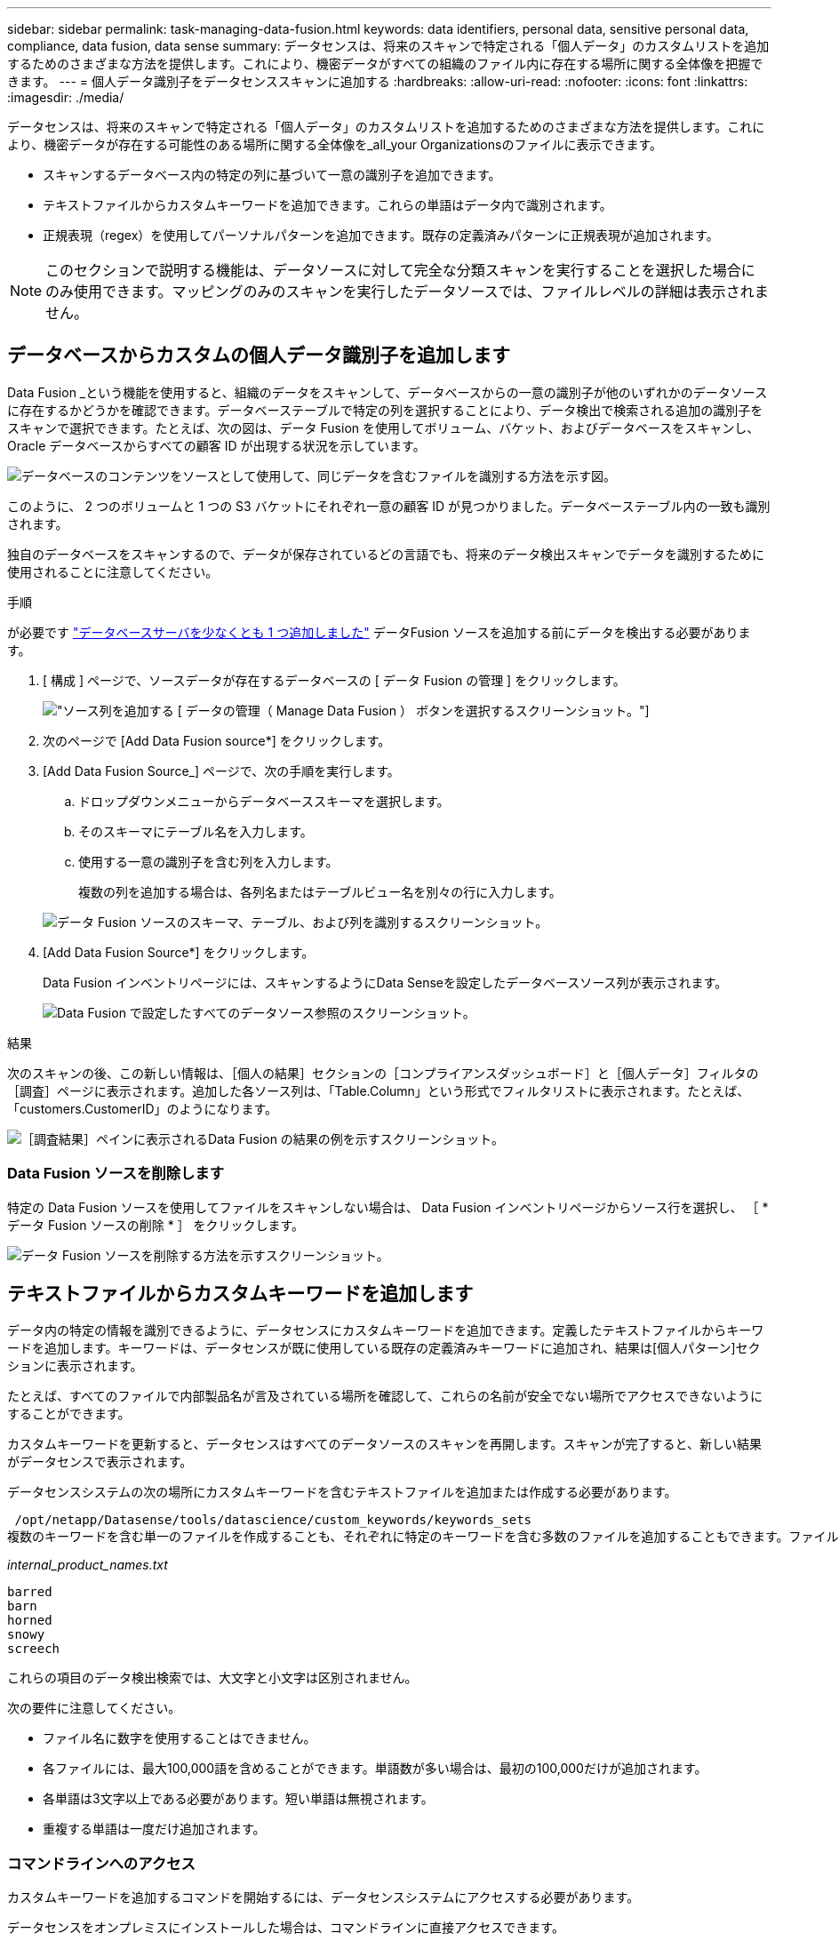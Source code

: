 ---
sidebar: sidebar 
permalink: task-managing-data-fusion.html 
keywords: data identifiers, personal data, sensitive personal data, compliance, data fusion, data sense 
summary: データセンスは、将来のスキャンで特定される「個人データ」のカスタムリストを追加するためのさまざまな方法を提供します。これにより、機密データがすべての組織のファイル内に存在する場所に関する全体像を把握できます。 
---
= 個人データ識別子をデータセンススキャンに追加する
:hardbreaks:
:allow-uri-read: 
:nofooter: 
:icons: font
:linkattrs: 
:imagesdir: ./media/


[role="lead"]
データセンスは、将来のスキャンで特定される「個人データ」のカスタムリストを追加するためのさまざまな方法を提供します。これにより、機密データが存在する可能性のある場所に関する全体像を_all_your Organizationsのファイルに表示できます。

* スキャンするデータベース内の特定の列に基づいて一意の識別子を追加できます。
* テキストファイルからカスタムキーワードを追加できます。これらの単語はデータ内で識別されます。
* 正規表現（regex）を使用してパーソナルパターンを追加できます。既存の定義済みパターンに正規表現が追加されます。



NOTE: このセクションで説明する機能は、データソースに対して完全な分類スキャンを実行することを選択した場合にのみ使用できます。マッピングのみのスキャンを実行したデータソースでは、ファイルレベルの詳細は表示されません。



== データベースからカスタムの個人データ識別子を追加します

Data Fusion _という機能を使用すると、組織のデータをスキャンして、データベースからの一意の識別子が他のいずれかのデータソースに存在するかどうかを確認できます。データベーステーブルで特定の列を選択することにより、データ検出で検索される追加の識別子をスキャンで選択できます。たとえば、次の図は、データ Fusion を使用してボリューム、バケット、およびデータベースをスキャンし、 Oracle データベースからすべての顧客 ID が出現する状況を示しています。

image:diagram_compliance_data_fusion.png["データベースのコンテンツをソースとして使用して、同じデータを含むファイルを識別する方法を示す図。"]

このように、 2 つのボリュームと 1 つの S3 バケットにそれぞれ一意の顧客 ID が見つかりました。データベーステーブル内の一致も識別されます。

独自のデータベースをスキャンするので、データが保存されているどの言語でも、将来のデータ検出スキャンでデータを識別するために使用されることに注意してください。

.手順
が必要です link:task-scanning-databases.html#adding-the-database-server["データベースサーバを少なくとも 1 つ追加しました"^] データFusion ソースを追加する前にデータを検出する必要があります。

. [ 構成 ] ページで、ソースデータが存在するデータベースの [ データ Fusion の管理 ] をクリックします。
+
image:screenshot_compliance_manage_data_fusion.png["ソース列を追加する [ データの管理（ Manage Data Fusion ） ] ボタンを選択するスクリーンショット。"]

. 次のページで [Add Data Fusion source*] をクリックします。
. [Add Data Fusion Source_] ページで、次の手順を実行します。
+
.. ドロップダウンメニューからデータベーススキーマを選択します。
.. そのスキーマにテーブル名を入力します。
.. 使用する一意の識別子を含む列を入力します。
+
複数の列を追加する場合は、各列名またはテーブルビュー名を別々の行に入力します。

+
image:screenshot_compliance_add_data_fusion.png["データ Fusion ソースのスキーマ、テーブル、および列を識別するスクリーンショット。"]



. [Add Data Fusion Source*] をクリックします。
+
Data Fusion インベントリページには、スキャンするようにData Senseを設定したデータベースソース列が表示されます。

+
image:screenshot_compliance_data_fusion_list.png["Data Fusion で設定したすべてのデータソース参照のスクリーンショット。"]



.結果
次のスキャンの後、この新しい情報は、［個人の結果］セクションの［コンプライアンスダッシュボード］と［個人データ］フィルタの［調査］ページに表示されます。追加した各ソース列は、「Table.Column」という形式でフィルタリストに表示されます。たとえば、「customers.CustomerID」のようになります。

image:screenshot_add_data_fusion_result.png["［調査結果］ペインに表示されるData Fusion の結果の例を示すスクリーンショット。"]



=== Data Fusion ソースを削除します

特定の Data Fusion ソースを使用してファイルをスキャンしない場合は、 Data Fusion インベントリページからソース行を選択し、 ［ * データ Fusion ソースの削除 * ］ をクリックします。

image:screenshot_compliance_delete_data_fusion.png["データ Fusion ソースを削除する方法を示すスクリーンショット。"]



== テキストファイルからカスタムキーワードを追加します

データ内の特定の情報を識別できるように、データセンスにカスタムキーワードを追加できます。定義したテキストファイルからキーワードを追加します。キーワードは、データセンスが既に使用している既存の定義済みキーワードに追加され、結果は[個人パターン]セクションに表示されます。

たとえば、すべてのファイルで内部製品名が言及されている場所を確認して、これらの名前が安全でない場所でアクセスできないようにすることができます。

カスタムキーワードを更新すると、データセンスはすべてのデータソースのスキャンを再開します。スキャンが完了すると、新しい結果がデータセンスで表示されます。

データセンスシステムの次の場所にカスタムキーワードを含むテキストファイルを追加または作成する必要があります。

 /opt/netapp/Datasense/tools/datascience/custom_keywords/keywords_sets
複数のキーワードを含む単一のファイルを作成することも、それぞれに特定のキーワードを含む多数のファイルを追加することもできます。ファイルの形式は1行に1語ずつあります。たとえば、次のような種類のowlsがある内部製品名を入力します。

_internal_product_names.txt_

....
barred
barn
horned
snowy
screech
....
これらの項目のデータ検出検索では、大文字と小文字は区別されません。

次の要件に注意してください。

* ファイル名に数字を使用することはできません。
* 各ファイルには、最大100,000語を含めることができます。単語数が多い場合は、最初の100,000だけが追加されます。
* 各単語は3文字以上である必要があります。短い単語は無視されます。
* 重複する単語は一度だけ追加されます。




=== コマンドラインへのアクセス

カスタムキーワードを追加するコマンドを開始するには、データセンスシステムにアクセスする必要があります。

データセンスをオンプレミスにインストールした場合は、コマンドラインに直接アクセスできます。

データセンスをクラウドに導入した場合は、データセンスインスタンスにSSH接続する必要があります。システムにSSHするには、ユーザとパスワードを入力するか、BlueXPコネクタのインストール時に入力したSSHキーを使用します。SSHコマンドは次のとおりです。

 ssh -i <path_to_the_ssh_key> <machine_user>@<datasense_ip>
* <path-to_The _ssh_key>= SSH認証キーの場所
* <machine_user>：
+
** AWSの場合：<ec2-user>を使用します
** Azureの場合：BlueXPインスタンス用に作成したユーザを使用します
** GCPの場合：BlueXPインスタンス用に作成されたユーザーを使用します


* <datasension_IP>=仮想マシンインスタンスのIPアドレス


クラウド上のシステムにアクセスするには、セキュリティグループのインバウンドルールを変更する必要があります。詳細については、以下を参照してください。

* https://docs.netapp.com/us-en/cloud-manager-setup-admin/reference-ports-aws.html["AWSのセキュリティグループのルール"^]
* https://docs.netapp.com/us-en/cloud-manager-setup-admin/reference-ports-azure.html["Azureのセキュリティグループルール"^]
* https://docs.netapp.com/us-en/cloud-manager-setup-admin/reference-ports-gcp.html["Google Cloudのファイアウォールルール"^]




=== カスタムキーワードを追加するコマンド構文

ファイルからカスタムキーワードを追加するコマンド構文は次のとおりです。

 sudo bash tools/datascience/custom_keywords/upload_custom_keywords.sh -s activate -f <file_name>.txt
* <file_name>=キーワードを含むファイルの名前です。


このコマンドはパス*/opt/NetApp/Datasense /*から実行します。

カスタムキーワードを含むファイルを多数作成した場合は、次のコマンドを使用して、すべてのファイルからキーワードを一度に追加できます。

 sudo bash tools/datascience/custom_keywords/upload_custom_keywords.sh -s activate


=== 例

すべてのファイルで、内部製品名が記載されている場所を確認するには、次のコマンドを入力します。

[source, cli]
----
[user ~]$ cd /opt/netapp/Datasense/
[user Datasense]$ sudo bash tools/datascience/custom_keywords/upload_custom_keywords.sh -s activate -f internal_product_names.txt
----
 log v1.0 | 2022-08-24 08:16:25,332 | INFO | ds_logger | upload_custom_keywords | 126 | 1 | None | upload_custom_keywords_126 | All legal keywords were successfully inserted
.結果
次のスキャンの後、この新しい情報は、［個人の結果］セクションの［コンプライアンスダッシュボード］と［個人データ］フィルタの［調査］ページに表示されます。

image:screenshot_add_keywords_result.png["[調査結果]ペインにカスタムキーワードの結果の例を示すスクリーンショット。"]

ご覧のように、テキストファイルの名前は個人結果パネルで名前として使用されます。このようにして、異なるテキストファイルからキーワードをアクティブ化し、キーワードのタイプごとに結果を表示できます。



=== カスタムキーワードを無効にします

以前に追加した特定のカスタムキーワードを識別するためにデータセンスが必要ない場合は、コマンドの* deactivate *オプションを使用して、テキストファイルに定義されているキーワードを削除します。

 sudo bash tools/datascience/custom_keywords/upload_custom_keywords.sh -s deactivate -f <file_name>.txt
たとえば、ファイル* internal_product_names.txt *に定義されているキーワードを削除するには、次のようにします。

[source, cli]
----
[user ~]$ cd /opt/netapp/Datasense/
[user Datasense]$ sudo bash tools/datascience/custom_keywords/upload_custom_keywords.sh -s deactivate -f internal_product_names.txt
----
 log v1.0 | 2022-08-24 08:16:25,332 | INFO | ds_logger | upload_custom_keywords | 87 | 1 | None | upload_custom_keywords_87 | Deactivated keyword pattern from internal_product_names.txt successfully


== 正規表現を使用してカスタムの個人データ識別子を追加する

カスタム正規表現（regex）を使用して、データ内の特定の情報を識別するためのパーソナルパターンを追加できます。正規表現は、すでにData Senseで使用されている既存の事前定義パターンに追加され、結果は[personal patterns（個人パターン）]セクションに表示されます。

たとえば、すべてのファイルで内部製品IDが記載されている場所を確認できます。製品IDに明確な構造が含まれている場合、たとえば、201で始まる12桁の数値であれば、カスタム正規表現機能を使用してファイル内で検索できます。

正規表現を追加すると、データセンスはすべてのデータソースのスキャンを再開します。スキャンが完了すると、新しい結果がData senseで表示されます。



=== 正規表現を追加するコマンド構文

カスタムキーワードパターンを含むファイルを追加し、コマンドを開始してカスタムキーワードを追加するには、データセンスシステムにアクセスする必要があります。 <<コマンドラインへのアクセス,コマンドラインへのアクセス方法については、を参照してください>> データをオンプレミスにインストールしたか、クラウドに導入したかにかかわらず、

カスタム正規表現を追加するコマンドの構文は次のとおりです。

 sudo bash tools/datascience/custom_regex/custom_regex.sh -s activate -n "<pattern_name>" -r "<regular_expression>" -p "<proximity_words>"
* <pattery_name>=データセンスUIに表示される名前です。正規表現で検索される内容が、名前で示されていることを確認します。名前にはアルファベットを1文字以上含める必要があります。最大文字数は70文字です。
* <regular_expression>=任意の正規表現を指定できます。
* <proximity_words> =検索するパターンの300文字以内の単語（検出されたパターンの前または後）。検索結果の精度を高めるために役立ちます。各単語はカンマ(,)で区切ります。


このコマンドはパス*/opt/NetApp/Datasense /*から実行します。

新しい正規表現が多すぎるかどうかを毎回テストし、一致する値が多すぎるかどうかを確認します。その場合は、次のログメッセージが表示されます。

 log v1.0 | 2022-08-17 07:24:19,585 | ERROR | ds_logger | custom_regex | 119 | 1 | None | custom_regex_119 | The regex has high risk to identify false positives. Please narrow the regular expression and try again. To add it anyway, use the force flag (-f) at the end
コマンドラインの末尾にある*-f *オプションを使用すると、たとえ過度に広範囲であっても、正規表現を強制的にData senseに追加できます。または、「-p」オプションを使用して、検索結果を絞り込むこともできます。



=== 例

製品IDは、201で始まる12桁の番号です。たとえば、「201123456789」です。したがって、正規表現は*\b201\d｛9｝\b *になります。データセンスUIのテキストで、このパターンを*内部製品ID *として識別したいとします。近接文字「product id」と「identifier」を追加します。

すべてのファイルで内部製品IDが指定されている場所を確認するには、次のコマンドを入力します。

[source, cli]
----
[user ~]$ cd /opt/netapp/Datasense/
[user Datasense]$ sudo bash tools/datascience/custom_regex/custom_regex.sh -s activate -n "Internal Product ID" -r "\b201\d{9}\b" -p "product id,identifier"
----
このコマンドの出力は次のとおりです。

....
[+] Adding Custom Regex to Data Sense
log v1.0 | 2022-08-23 13:19:01,476 | INFO | ds_logger | custom_regex | 154 | 1 | None | custom_regex_154 | A pattern named 'Internal Product ID' was added successfully to Data Sense
....
.結果
次のスキャンの後、この新しい情報は、［個人の結果］セクションの［コンプライアンスダッシュボード］と［個人データ］フィルタの［調査］ページに表示されます。

image:screenshot_add_regex_result.png["［調査結果］ペインに表示される、カスタム正規表現の結果の例を示すスクリーンショット。"]



=== カスタム正規表現を非アクティブにします

後で、正規表現として入力したカスタムパターンを識別するためにData Senseが必要ない場合は、コマンドの* deactivate *オプションを使用して、各正規表現を削除します。

 sudo bash tools/datascience/custom_regex/custom_regex.sh -s deactivate -n "<pattern name>"
たとえば、*内部製品ID * regexを削除するには、次のようにします。

[source, cli]
----
[user ~]$ cd /opt/netapp/Datasense/
[user Datasense]$ sudo bash tools/datascience/custom_regex/custom_regex.sh -s deactivate -n "Internal Product ID"
----
 log v1.0 | 2022-08-17 09:13:15,431 | INFO | ds_logger | custom_regex | 31 | 1 | None | custom_regex_31 | A pattern named 'Internal Product ID' was deactivated successfully